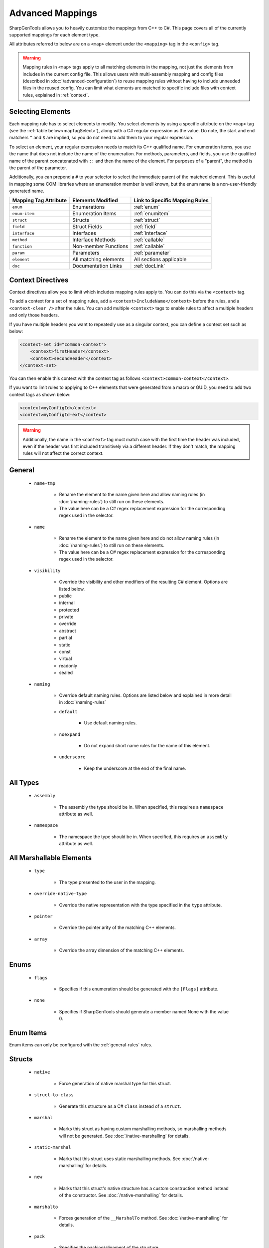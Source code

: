 =====================
Advanced Mappings
=====================

SharpGenTools allows you to heavily customize the mappings from C++ to C#. This page covers all of the currently supported mappings for each element type.

All attributes referred to below are on a ``<map>`` element under the ``<mapping>`` tag in the ``<config>`` tag.

.. warning::

    Mapping rules in ``<map>`` tags apply to all matching elements in the mapping, not just the elements from includes in the current config file. This allows users with multi-assembly mapping and config files (described in :doc:`/advanced-configuration`) to reuse mapping rules without having to include unneeded files in the reused config. You can limit what elements are matched to specific include files with context rules, explained in :ref:`context`.


Selecting Elements
===================

Each mapping rule has to select elements to modify. You select elements by using a specific attribute on the ``<map>`` tag (see the :ref:`table below<mapTagSelect>`), along with a C# regular expression as the value. Do note, the start and end matchers ``^`` and ``$`` are implied, so you do not need to add them to your regular expression.

To select an element, your regular expression needs to match its C++ qualified name. For enumeration items, you use the name that does not include the name of the enumeration. For methods, parameters, and fields, you use the qualified name of the parent concatenated with ``::`` and then the name of the element. For purposes of a "parent", the method is the parent of the parameter.

Additionally, you can prepend a ``#`` to your selector to select the immediate parent of the matched element. This is useful in mapping some COM libraries where an enumeration member is well known, but the enum name is a non-user-friendly generated name.

.. _mapTagSelect:

===================== ===================== ===============================
Mapping Tag Attribute Elements Modified     Link to Specific Mapping Rules
===================== ===================== ===============================
``enum``              Enumerations          :ref:`enum` 
``enum-item``         Enumeration Items     :ref:`enumitem` 
``struct``            Structs               :ref:`struct` 
``field``             Struct Fields         :ref:`field` 
``interface``         Interfaces            :ref:`interface` 
``method``            Interface Methods     :ref:`callable` 
``function``          Non-member Functions  :ref:`callable` 
``param``             Parameters            :ref:`parameter` 
``element``           All matching elements All sections applicable
``doc``               Documentation Links   :ref:`docLink` 
===================== ===================== ===============================

.. _context:

Context Directives
===================

Context directives allow you to limit which includes mapping rules apply to. You can do this via the ``<context>`` tag.

To add a context for a set of mapping rules, add a ``<context>IncludeName</context>`` before the rules, and a ``<context-clear />`` after the rules. You can add multiple ``<context>`` tags to enable rules to affect a multiple headers and only those headers.

If you have multiple headers you want to repeatedly use as a singular context, you can define a context set such as below:

.. code-block:: xml

    <context-set id="common-context">
        <context>firstHeader</context>
        <context>secondHeader</context>
    </context-set>

You can then enable this context with the context tag as follows ``<context>common-context</context>``.

If you want to limit rules to applying to C++ elements that were generated from a macro or GUID, you need to add two context tags as shown below:

.. code-block:: xml

    <context>myConfigId</context>
    <context>myConfigId-ext</context>


.. warning::
    
    Additionally, the name in the ``<context>`` tag must match case with the first time the header was included, even if the header was first included transitively via a different header. If they don't match, the mapping rules will not affect the correct context.

.. _general-rules:

General
==========

    * ``name-tmp``

        * Rename the element to the name given here and allow naming rules (in :doc:`/naming-rules`) to still run on these elements. 
        * The value here can be a C# regex replacement expression for the corresponding regex used in the selector.
    * ``name``

        * Rename the element to the name given here and do not allow naming rules (in :doc:`/naming-rules`) to still run on these elements. 
        * The value here can be a C# regex replacement expression for the corresponding regex used in the selector.

    .. _visibility:

    * ``visibility``

        * Override the visibility and other modifiers of the resulting C# element. Options are listed below.
        * public
        * internal
        * protected
        * private
        * override
        * abstract
        * partial
        * static
        * const
        * virtual
        * readonly
        * sealed
    * ``naming``

        * Override default naming rules. Options are listed below and explained in more detail in :doc:`/naming-rules` 
        * ``default``

            * Use default naming rules.
        * ``noexpand``
        
            * Do not expand short name rules for the name of this element.
        * ``underscore``

            * Keep the underscore at the end of the final name.


.. _type-rules:

All Types
=========

    * ``assembly``

        * The assembly the type should be in. When specified, this requires a ``namespace`` attribute as well.
    * ``namespace``

        * The namespace the type should be in. When specified, this requires an ``assembly`` attribute as well.
    
.. _marshallable:

All Marshallable Elements
=========================

    * ``type``

        * The type presented to the user in the mapping.
    * ``override-native-type``
    
        * Override the native representation with the type specified in the ``type`` attribute.
    * ``pointer``

        * Override the pointer arity of the matching C++ elements.
    * ``array``

        * Override the array dimension of the matching C++ elements.


.. _enum:

Enums
=======

    * ``flags``

        * Specifies if this enumeration should be generated with the ``[Flags]`` attribute.
    * ``none``

        * Specifies if SharpGenTools should generate a member named None with the value 0.

.. _enumitem:

Enum Items
===========

Enum items can only be configured with the :ref:`general-rules` rules.

.. _struct:

Structs
==========

    * ``native``

        * Force generation of native marshal type for this struct.
    * ``struct-to-class``

        * Generate this structure as a C# ``class`` instead of a ``struct``.
    * ``marshal``

        * Marks this struct as having custom marshalling methods, so marshalling methods will not be generated. See :doc:`/native-marshalling` for details. 
    * ``static-marshal``

        * Marks that this struct uses static marshalling methods. See :doc:`/native-marshalling` for details. 
    * ``new``

        * Marks that this struct's native structure has a custom construction method instead of the constructor. See :doc:`/native-marshalling` for details. 
    * ``marshalto``

        * Forces generation of the ``__MarshalTo`` method. See :doc:`/native-marshalling` for details. 
    * ``pack``

        * Specifies the packing/alignment of the structure.

.. _field:

Fields
========

Fields can only be configured with the :ref:`general-rules` and :ref:`marshallable` rules. 

.. _interface:

Interfaces
=============

    * ``callback``

        * Generate this interface as a callback interface. See :doc:`/shadows` for details. 
    * ``dual-callback``

        * Generate this interface as a callback interface, but also generate a default implementation for C++ instances of the interface. See :doc:`/shadows` for details. 
    * ``callback-visibility``

        * The visibility for the default implementation. See the :ref:`visibility options<visibility>` for possible values. 
    * ``callback-name``

        * The name for the default implementation.

.. _callable:

Functions and Methods
======================

    * ``check``

        * Enable or disable automatically checking the error code. Defaults to true (enabled).
    * ``hresult``

        * Force the error code to be returned.
    * ``rawptr``

        * Force generation of a private overload of the method that has all array, pointer, or interface parameters as ``IntPtr``.
    * ``return``

        * Always return the return value of the function.
    * ``type``
        * The user-visible return type of the element.
    
Rules for methods only:

    * ``property``

        * Enable or disable automatic property generation. Defaults to true (enabled).
    * ``persist``

        * Cache the value for the generated property getter the first time the getter is called.
    * ``custom-vtbl``

        * Generate a private variable for the virtual method table index of the method, so it can be customized at runtime as needed.
    * ``offset-translate``

        * Offset the virtual method table index by a this value.
    * ``keep-implement-public``

        * If the parent interface has ``dual-callback`` set to ``true``, then keep the implementation of this method in the default implementation public.

Rules for functions only:

    * ``dll``
        
        * The expression to put in the ``DllImport`` attribute as the dll name.
    * ``group``
    
        * The group (see :ref:`groups`) to attach the function to. 

.. _parameter:

Parameters
=============

    * ``attribute``

        * Override the attributes for this parameter. Options are below:
        * ``none`` 
        * ``in`` 

            * This parameter is an input parameter.
        * ``out`` 

            * This parameter is an output parameter.
        * ``inout`` 

            * This parameter is both an in and out parameter;
        * ``buffer``

            * This parameter takes in an array of elements.
        * ``optional`` 

            * This parameter is optional.
        * ``fast`` 

            * If this parameter is an out parameter, reuse the C# interface instance for the returned value by setting the ``NativePointer`` property.
        * ``params`` 

            * Use the C# params modifier on this parameter.
        * ``value`` 
            
            * Force a C# value type to be passed by value to the generated method for this parameter even if the size is greater than 16 bytes.

    * ``return``

        * Use this parameter as the return value of the generated C# method/function for this parameter's parent C++ method/function.

Miscellaneous
==============

.. _docLink:

Doc Links
----------

    * ``name``

        * The element that all doc references to the selected elements should reference in the generated documentation.
